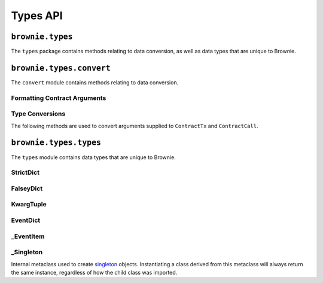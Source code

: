 .. _api-types:

=========
Types API
=========

``brownie.types``
=================

The ``types`` package contains methods relating to data conversion, as well as data types that are unique to Brownie.

``brownie.types.convert``
=========================

The ``convert`` module contains methods relating to data conversion.

Formatting Contract Arguments
-----------------------------

.. py:method:: brownie.types.convert.format_input(abi, inputs)

    Formats inputs based on a contract method ABI.

    * ``abi``: A contract method ABI as a dict.
    * ``inputs``: List or tuple of values to format.

    Returns a list of values formatted for use by ``ContractTx`` or ``ContractCall``.

    Each value in ``inputs`` is converted using the one of the methods outlined in :ref:`type-conversions`.

    .. code-block:: python

        >>> from brownie.types.convert import format_input
        >>> format_input({"constant":False,"inputs":[{"name":"_to","type":"address"},{"name":"_value","type":"uint256"}],"name":"transfer","outputs":[],"payable":False,"type":"function"},["0xB8c77482e45F1F44dE1745F52C74426C631bDD52","1 ether"])
        ['0xB8c77482e45F1F44dE1745F52C74426C631bDD52', 1000000000000000000]

.. py:method:: brownie.types.convert.format_output(value)

    Converts output from a contract call into a more human-readable format.

    .. code-block:: python

        >>> from brownie.types.convert import format_output
        >>> format_output([b'\xaa\x00\x13'])
        ('0xaa0013',)

.. _type-conversions:

Type Conversions
----------------

The following methods are used to convert arguments supplied to ``ContractTx`` and ``ContractCall``.

.. _wei:

.. py:method:: brownie.types.convert.wei(value)

    Converts a value to an integer in wei. Useful for strings where you specify the unit, or for large floats given in scientific notation, where a direct conversion to ``int`` would cause inaccuracy from floating point errors.

    ``wei`` is automatically applied in all Brownie methods when an input is meant to specify an amount of ether.

    .. code-block:: python

        >>> from brownie import wei
        >>> wei("1 ether")
        1000000000000000000
        >>> wei("12.49 gwei")
        12490000000
        >>> wei("0.029 shannon")
        29000000
        >>> wei(8.38e32)
        838000000000000000000000000000000

.. py:method:: brownie.types.convert.to_uint(value, type_="uint256")

    Converts a value to an unsigned integer. This is equivalent to calling ``wei`` and then applying checks for over/underflows.

.. py:method:: brownie.types.convert.to_int(value, type_="int256")

    Converts a value to a signed integer. This is equivalent to calling ``wei`` and then applying checks for over/underflows.

.. py:method:: brownie.types.convert.to_bool(value)

    Converts a value to a boolean. Raises ``TypeError`` if the value is not in ``(True, False, 0, 1)``.

.. py:method:: brownie.types.convert.to_address(value)

    Converts a value to a checksummed address. Raises ``ValueError`` if value cannot be converted.

.. py:method:: brownie.types.convert.to_bytes(value, type_="bytes32")

    Converts a value to bytes. ``value`` can be given as bytes, a hex string, or an integer.

    Raises ``OverflowError`` if the length of the converted value exceeds that specified by ``type_``.

    Pads left with ``00`` if the length of the converted value is less than that specified by ``type_``.

    .. code-block:: python

        >>> to_bytes('0xff','bytes')
        b'\xff'
        >>> to_bytes('0xff','bytes16')
        b'\x00\x00\x00\x00\x00\x00\x00\x00\x00\x00\x00\x00\x00\x00\x00\xff'

.. py:method:: brownie.types.convert.to_string(value)

    Converts a value to a string.

``brownie.types.types``
=======================

The ``types`` module contains data types that are unique to Brownie.

.. _api-types-strictdict:

StrictDict
----------

.. py:class:: brownie.types.types.StrictDict

    Subclass of `dict <https://docs.python.org/3/library/stdtypes.html#mapping-types-dict>`__ that prevents adding new keys when locked. Used to hold config file settings.

    .. code-block:: python

        >>> from brownie.types import StrictDict
        >>> s = StrictDict({'test': 123})
        >>> s
        {'test': 123}

.. py:classmethod:: StrictDict._lock

    Locks the ``StrictDict``. When locked, attempts to add a new key will raise a ``KeyError``.

    .. code-block:: python

        >>> s._lock()
        >>> s['other'] = True
        Traceback (most recent call last):
        File "brownie/types/types.py", line 18, in __setitem__
          raise KeyError("{} is not a known config setting".format(key))
        KeyError: 'other is not a known config setting'
        >>>

.. py:classmethod:: StrictDict._unlock

    Unlocks the ``StrictDict``. When unlocked, new keys can be added.

    .. code-block:: python

        >>> s._unlock()
        >>> s['other'] = True
        >>> s
        {'test': 123, 'other': True}

FalseyDict
----------

.. py:class:: brownie.types.types.FalseyDict

    Subclass of `dict <https://docs.python.org/3/library/stdtypes.html#mapping-types-dict>`__ that returns ``False`` if a key is not present. Used by ``brownie._config`` for command-line flags.

.. py:classmethod:: FalseyDict._update_from_args(values)

    Parses command line arguments as  returned from `docopt(__doc__) <https://github.com/docopt/docopt>`__ and adds them to the object.

KwargTuple
----------

.. py:class:: brownie.types.types.KwargTuple

    Hybrid container type with similaries to both `tuple <https://docs.python.org/3/library/stdtypes.html#tuples>`__ and `dict <https://docs.python.org/3/library/stdtypes.html#mapping-types-dict>`__. Used for contract return values.

    .. code-block:: python

        >>> k = issuer.getCountry(784)
        >>> k
        (1, (0, 0, 0, 0, 0, 0, 0, 0), (100, 0, 0, 0, 0, 0, 0, 0))
        >>> k[2]
        (100, 0, 0, 0, 0, 0, 0, 0)
        >>> k.dict()
        {
            '_count': (0, 0, 0, 0, 0, 0, 0, 0),
            '_limit': (100, 0, 0, 0, 0, 0, 0, 0),
            '_minRating': 1
        }
        >>> k['_minRating']
        1

.. py:classmethod:: KwargTuple.copy

    Returns a shallow copy of the object.

.. py:classmethod:: KwargTuple.count(value)

    Returns the number of occurances of ``value`` within the object.

.. py:classmethod:: KwargTuple.dict

    Returns a ``dict`` of the named values within the object.

.. py:classmethod:: KwargTuple.index(value, [start, [stop]])

    Returns the first index of ``value``. Raises ``ValueError`` if the value is not present.

.. py:classmethod:: KwargTuple.items

    Returns a set-like object providing a view on the object's named items.

.. py:classmethod:: KwargTuple.keys

    Returns a set-like object providing a view on the object's keys.

.. _api-types-eventdict:

EventDict
---------

.. py:class:: brownie.types.types.EventDict

    Hybrid container type that works as a `dict <https://docs.python.org/3/library/stdtypes.html#mapping-types-dict>`__ and a `list <https://docs.python.org/3/library/stdtypes.html#lists>`__. Base class, used to hold all events that are fired in a transaction.

    When accessing events inside the object:

    * If the key is given as an integer, events are handled as a list in the order that they fired. An ``_EventItem`` is returned for the specific event that fired at the given position.
    * If the key is given as a string, a ``_EventItem`` is returned that contains all the events with the given name.

    .. code-block:: python

        >>> tx
        <Transaction object '0xf1806643c21a69fcfa29187ea4d817fb82c880bcd7beee444ef34ea3b207cebe'>
        >>> tx.events
        {
            'CountryModified': [
                {
                    'country': 1,
                    'limits': (0, 0, 0, 0, 0, 0, 0, 0),
                    'minrating': 1,
                    'permitted': True
                },
                    'country': 2,
                    'limits': (0, 0, 0, 0, 0, 0, 0, 0),
                    'minrating': 1,
                    'permitted': True
                }
            ],
            'MultiSigCallApproved': {
                'callHash': "0x0013ae2e37373648c5161d81ca78d84e599f6207ad689693d6e5938c3ae4031d",
                'caller': "0xf9c1fd2f0452fa1c60b15f29ca3250dfcb1081b9"
            }
        }
        >>> tx.events['CountryModified']
        [
            {
                'country': 1,
                'limits': (0, 0, 0, 0, 0, 0, 0, 0),
                'minrating': 1,
                'permitted': True
            },
                'country': 2,
                'limits': (0, 0, 0, 0, 0, 0, 0, 0),
                'minrating': 1,
                'permitted': True
            }
        ]
        >>> tx.events[0]
        {
            'callHash': "0x0013ae2e37373648c5161d81ca78d84e599f6207ad689693d6e5938c3ae4031d",
            'caller': "0xf9c1fd2f0452fa1c60b15f29ca3250dfcb1081b9"
        }

.. py:classmethod:: EventDict.count(name)

    Returns the number of events that fired with the given name.

    .. code-block:: python

        >>> tx.events.count('CountryModified')
        2

.. py:classmethod:: EventDict.items

    Returns a set-like object providing a view on the object's items.

.. py:classmethod:: EventDict.keys

    Returns a set-like object providing a view on the object's keys.

.. py:classmethod:: EventDict.values

    Returns an object providing a view on the object's values.

_EventItem
----------

.. py:class:: brownie.types.types._EventItem

    Hybrid container type that works as a `dict <https://docs.python.org/3/library/stdtypes.html#mapping-types-dict>`__ and a `list <https://docs.python.org/3/library/stdtypes.html#lists>`__. Represents one or more events with the same name that were fired in a transaction.

    Instances of this class are created by ``EventDict``, it is not intended to be instantiated directly.

    When accessing events inside the object:

    * If the key is given as an integer, events are handled as a list in the order that they fired. An ``_EventItem`` is returned for the specific event that fired at the given position.
    * If the key is given as a string, ``_EventItem`` assumes that you wish to access the first event contained within the object. ``event['value']`` is equivalent to ``event[0]['value']``.

    .. code-block:: python

        >>> event = tx.events['CountryModified']
        <Transaction object '0xf1806643c21a69fcfa29187ea4d817fb82c880bcd7beee444ef34ea3b207cebe'>
        >>> event
        [
            {
                'country': 1,
                'limits': (0, 0, 0, 0, 0, 0, 0, 0),
                'minrating': 1,
                'permitted': True
            },
                'country': 2,
                'limits': (0, 0, 0, 0, 0, 0, 0, 0),
                'minrating': 1,
                'permitted': True
            }
        ]
        >>> event[0]
        {
            'country': 1,
            'limits': (0, 0, 0, 0, 0, 0, 0, 0),
            'minrating': 1,
            'permitted': True
        }
        >>> event['country']
        1
        >>> event[1]['country']
        2

.. py:attribute:: _EventItem.name

    The name of the event(s) contained within this object.

    .. code-block:: python

        >>> tx.events[2].name
        CountryModified


.. py:attribute:: _EventItem.pos

    A tuple giving the absolute position of each event contained within this object.

    .. code-block:: python

        >>> event.pos
        (1, 2)
        >>> event[1].pos
        (2,)
        >>> tx.events[2] == event[1]
        True

.. py:classmethod:: _EventItem.items

    Returns a set-like object providing a view on the items in the first event within this object.

.. py:classmethod:: _EventItem.keys

    Returns a set-like object providing a view on the keys in the first event within this object.

.. py:classmethod:: _EventItem.values

    Returns an object providing a view on the values in the first event within this object.

.. _api-types-singleton:

_Singleton
----------

.. py:class:: brownie.types.types._Singleton

Internal metaclass used to create `singleton <https://en.wikipedia.org/wiki/Singleton_pattern>`__ objects. Instantiating a class derived from this metaclass will always return the same instance, regardless of how the child class was imported.
